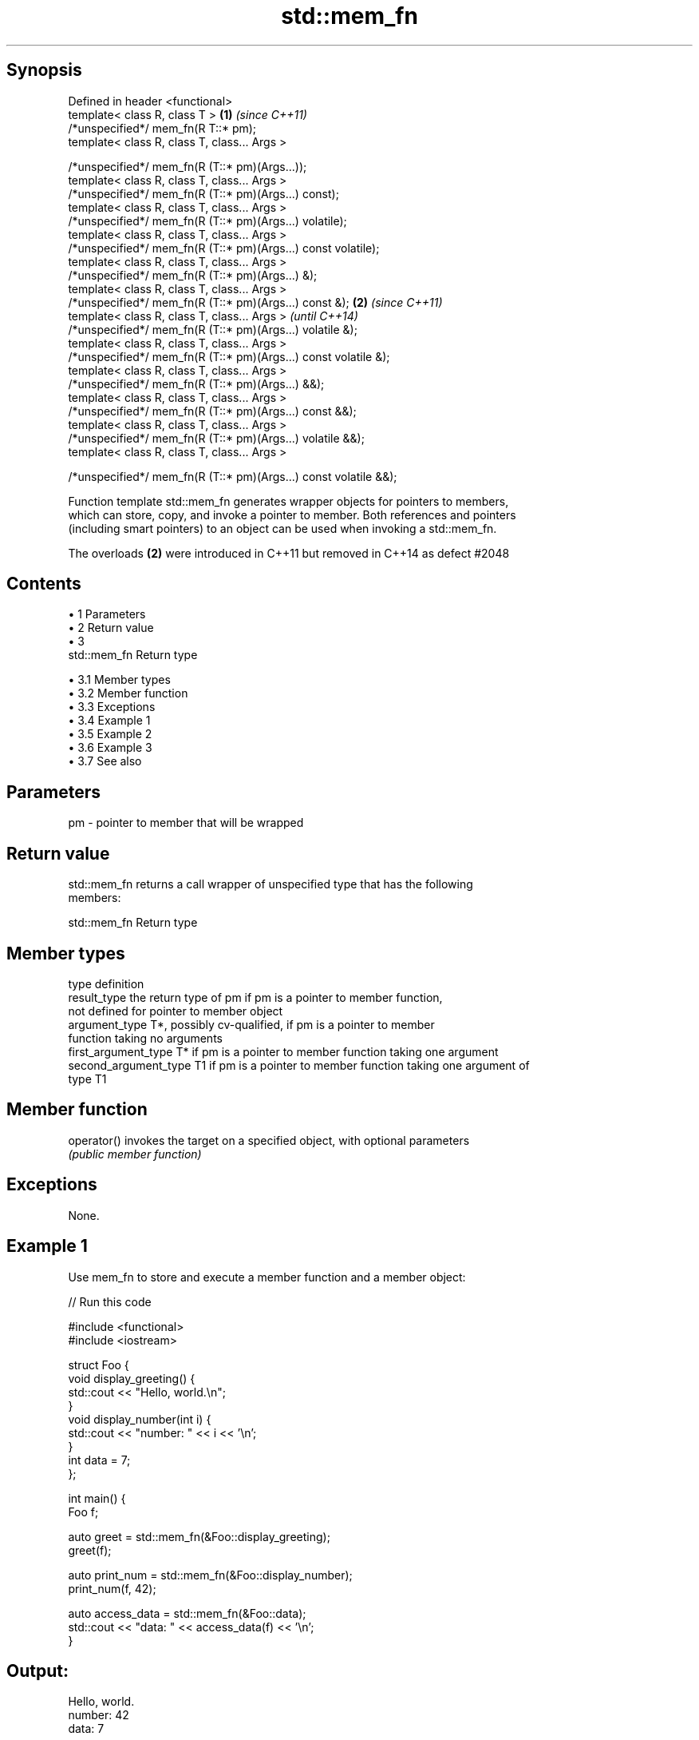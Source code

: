 .TH std::mem_fn 3 "Apr 19 2014" "1.0.0" "C++ Standard Libary"
.SH Synopsis
   Defined in header <functional>
   template< class R, class T >                                    \fB(1)\fP \fI(since C++11)\fP
   /*unspecified*/ mem_fn(R T::* pm);
   template< class R, class T, class... Args >

   /*unspecified*/ mem_fn(R (T::* pm)(Args...));
   template< class R, class T, class... Args >
   /*unspecified*/ mem_fn(R (T::* pm)(Args...) const);
   template< class R, class T, class... Args >
   /*unspecified*/ mem_fn(R (T::* pm)(Args...) volatile);
   template< class R, class T, class... Args >
   /*unspecified*/ mem_fn(R (T::* pm)(Args...) const volatile);
   template< class R, class T, class... Args >
   /*unspecified*/ mem_fn(R (T::* pm)(Args...) &);
   template< class R, class T, class... Args >
   /*unspecified*/ mem_fn(R (T::* pm)(Args...) const &);           \fB(2)\fP \fI(since C++11)\fP
   template< class R, class T, class... Args >                         \fI(until C++14)\fP
   /*unspecified*/ mem_fn(R (T::* pm)(Args...) volatile &);
   template< class R, class T, class... Args >
   /*unspecified*/ mem_fn(R (T::* pm)(Args...) const volatile &);
   template< class R, class T, class... Args >
   /*unspecified*/ mem_fn(R (T::* pm)(Args...) &&);
   template< class R, class T, class... Args >
   /*unspecified*/ mem_fn(R (T::* pm)(Args...) const &&);
   template< class R, class T, class... Args >
   /*unspecified*/ mem_fn(R (T::* pm)(Args...) volatile &&);
   template< class R, class T, class... Args >

   /*unspecified*/ mem_fn(R (T::* pm)(Args...) const volatile &&);

   Function template std::mem_fn generates wrapper objects for pointers to members,
   which can store, copy, and invoke a pointer to member. Both references and pointers
   (including smart pointers) to an object can be used when invoking a std::mem_fn.

   The overloads \fB(2)\fP were introduced in C++11 but removed in C++14 as defect #2048

.SH Contents

     • 1 Parameters
     • 2 Return value
     • 3
       std::mem_fn Return type

          • 3.1 Member types
          • 3.2 Member function
          • 3.3 Exceptions
          • 3.4 Example 1
          • 3.5 Example 2
          • 3.6 Example 3
          • 3.7 See also

.SH Parameters

   pm - pointer to member that will be wrapped

.SH Return value

   std::mem_fn returns a call wrapper of unspecified type that has the following
   members:

                                 std::mem_fn Return type

.SH Member types

   type                 definition
   result_type          the return type of pm if pm is a pointer to member function,
                        not defined for pointer to member object
   argument_type        T*, possibly cv-qualified, if pm is a pointer to member
                        function taking no arguments
   first_argument_type  T* if pm is a pointer to member function taking one argument
   second_argument_type T1 if pm is a pointer to member function taking one argument of
                        type T1

.SH Member function

   operator() invokes the target on a specified object, with optional parameters
              \fI(public member function)\fP

.SH Exceptions

   None.

.SH Example 1

   Use mem_fn to store and execute a member function and a member object:

   
// Run this code

 #include <functional>
 #include <iostream>

 struct Foo {
     void display_greeting() {
         std::cout << "Hello, world.\\n";
     }
     void display_number(int i) {
         std::cout << "number: " << i << '\\n';
     }
     int data = 7;
 };

 int main() {
     Foo f;

     auto greet = std::mem_fn(&Foo::display_greeting);
     greet(f);

     auto print_num = std::mem_fn(&Foo::display_number);
     print_num(f, 42);

     auto access_data = std::mem_fn(&Foo::data);
     std::cout << "data: " << access_data(f) << '\\n';
 }

.SH Output:

 Hello, world.
 number: 42
 data: 7

.SH Example 2

   Pass a member function to std::transform to create a sequence of numbers:

   
// Run this code

 #include <iostream>
 #include <functional>
 #include <iterator>
 #include <memory>
 #include <string>
 #include <vector>
 #include <algorithm>

 int main()
 {
     std::vector<std::string> words = {"This", "is", "a", "test"};
     std::vector<std::unique_ptr<std::string>> words2;
     words2.emplace_back(new std::string("another"));
     words2.emplace_back(new std::string("test"));

     std::vector<std::size_t> lengths;
     std::transform(words.begin(),
                    words.end(),
                    std::back_inserter(lengths),
                    std::mem_fn(&std::string::size)); // uses references to strings
     std::transform(words2.begin(),
                    words2.end(),
                    std::back_inserter(lengths),
                    std::mem_fn(&std::string::size)); // uses unique_ptr to strings

     std::cout << "The string lengths are ";
     for(auto n : lengths) std::cout << n << ' ';
     std::cout << '\\n';
 }

.SH Output:

 The string lengths are 4 2 1 4 7 4

.SH Example 3

   Demonstrates the effect of the C++14 changes to the specification of std::mem_fn

   
// Run this code

 #include <iostream>
 #include <functional>

 struct X {
     int x;

     int&       easy()      {return x;}
     int&       get()       {return x;}
     const int& get() const {return x;}
 };


 int main(void)
 {
     auto a = std::mem_fn        (&X::easy); // no problem at all
 //  auto b = std::mem_fn<int&  >(&X::get ); // no longer works in C++14
     auto c = std::mem_fn<int&()>(&X::get ); // works with both C++11 and C++14
     auto d = [] (X& x) {return x.get();};   // another approach to overload resolution

     X x = {33};
     std::cout << "a() = " << a(x) << '\\n';
     std::cout << "c() = " << c(x) << '\\n';
     std::cout << "d() = " << d(x) << '\\n';
 }

.SH Output:

 a() = 33
 c() = 33
 d() = 33

.SH See also

   function wraps callable object of any type with specified function call signature
   \fI(C++11)\fP  \fI(class template)\fP
   bind     binds one or more arguments to a function object
   \fI(C++11)\fP  \fI(function template)\fP
